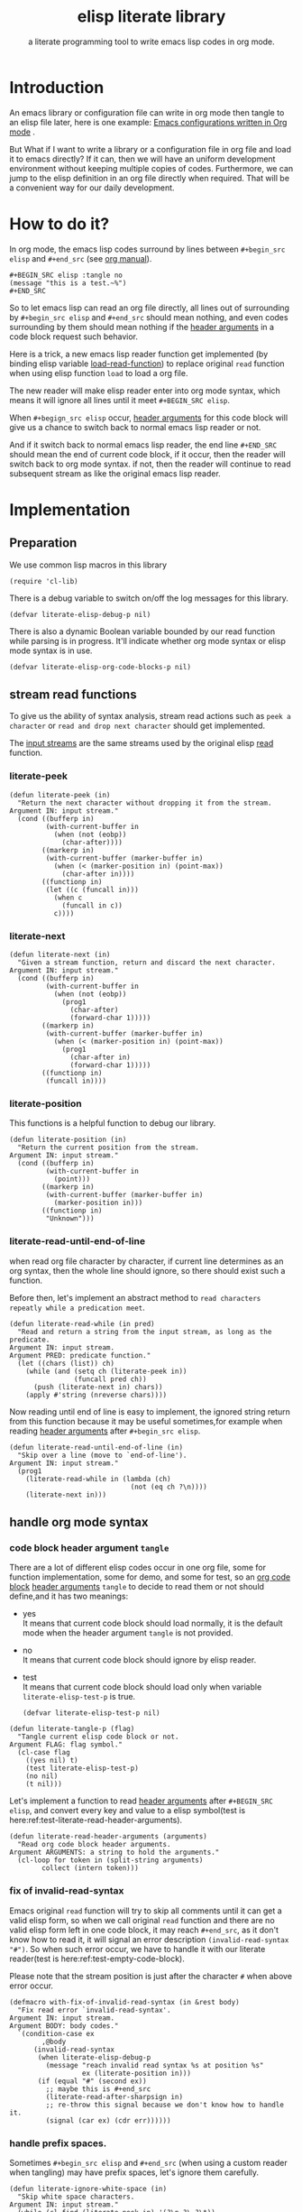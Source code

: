 # -*- encoding:utf-8 Mode: POLY-ORG;  -*- --- 
#+TITLE:  elisp literate library
#+SubTitle: a literate programming tool to write emacs lisp codes in org mode.
#+OPTIONS: toc:2
#+Startup: noindent
#+LATEX_HEADER: % copied from lstlang1.sty, to add new language support to elisp.
#+LATEX_HEADER: \lstdefinelanguage{elisp}[]{lisp} {}
#+LATEX_HEADER: \lstloadlanguages{elisp}
* Table of Contents                                            :TOC:noexport:
- [[#introduction][Introduction]]
- [[#how-to-do-it][How to do it?]]
- [[#implementation][Implementation]]
  - [[#preparation][Preparation]]
  - [[#stream-read-functions][stream read functions]]
  - [[#handle-org-mode-syntax][handle org mode syntax]]
  - [[#loadcompile-org-file-with-new-syntax][load/compile org file with new syntax]]
  - [[#function-to-tangle-org-file-to-elisp-file][function to tangle org file to elisp file]]
- [[#tests][Tests]]
  - [[#introduction-1][Introduction]]
  - [[#test-cases][test cases]]
- [[#references][References]]

* Introduction

An emacs library or configuration file can write in org mode then tangle to an elisp file later,
here is one example: [[https://github.com/larstvei/dot-emacs][Emacs configurations written in Org mode]] .

But What if I want to write a library or a configuration file in org file and load it to emacs directly?
If it can, then we will have an uniform development environment without keeping multiple copies
of codes. Furthermore, we can jump to the elisp definition in an org file directly when required.
That will be a convenient way for our daily development.
* How to do it?
In org mode, the emacs lisp codes surround by lines between ~#+begin_src elisp~ and ~#+end_src~ 
(see [[https://orgmode.org/manual/Literal-examples.html][org manual]]).

#+BEGIN_EXAMPLE
   ,#+BEGIN_SRC elisp :tangle no
   (message "this is a test.~%")
   ,#+END_SRC
#+END_EXAMPLE

So to let emacs lisp can read an org file directly, all lines out of surrounding
by ~#+begin_src elisp~ and ~#+end_src~ should mean nothing, 
and even codes surrounding by them should mean nothing 
if the [[https://orgmode.org/manual/Code-block-specific-header-arguments.html#Code-block-specific-header-arguments][header arguments]] in a code block request such behavior.

Here is a trick, a new emacs lisp reader function get implemented
(by binding elisp variable [[https://www.gnu.org/software/emacs/manual/html_node/elisp/How-Programs-Do-Loading.html][load-read-function]]) to replace original ~read~ function when
using elisp function ~load~ to load a org file.

The new reader will make elisp reader enter into org mode syntax, 
which means it will ignore all lines until it meet ~#+BEGIN_SRC elisp~.

When ~#+begign_src elisp~ occur,  [[https://orgmode.org/manual/Code-block-specific-header-arguments.html#Code-block-specific-header-arguments][header arguments]] for this code block will give us
a chance to switch back to normal emacs lisp reader or not.

And if it switch back to normal emacs lisp reader, the end line ~#+END_SRC~ should mean the
end of current code block, if it occur, then the reader will switch back to org mode syntax.
if not, then the reader will continue to read subsequent stream 
as like the original emacs lisp reader.

* Implementation
** Preparation

We use common lisp macros in this library
#+BEGIN_SRC elisp
(require 'cl-lib)
#+END_SRC

There is a debug variable to switch on/off the log messages for this library.
#+BEGIN_SRC elisp
(defvar literate-elisp-debug-p nil)
#+END_SRC

There is also a dynamic Boolean variable bounded by our read function while parsing is in progress.
It'll indicate whether org mode syntax or elisp mode syntax is in use.
#+BEGIN_SRC elisp
(defvar literate-elisp-org-code-blocks-p nil)
#+END_SRC
** stream read functions
To give us the ability of syntax analysis, 
stream read actions such as ~peek a character~ or ~read and drop next character~ should get implemented.

The [[https://www.gnu.org/software/emacs/manual/html_node/elisp/Input-Streams.html#Input-Streams][input streams]] are the same streams used by the original elisp [[https://www.gnu.org/software/emacs/manual/html_node/elisp/Input-Functions.html#Input-Functions][read]] function.
*** literate-peek
#+BEGIN_SRC elisp
(defun literate-peek (in)
  "Return the next character without dropping it from the stream.
Argument IN: input stream."
  (cond ((bufferp in)
         (with-current-buffer in
           (when (not (eobp))
             (char-after))))
        ((markerp in)
         (with-current-buffer (marker-buffer in)
           (when (< (marker-position in) (point-max))
             (char-after in))))
        ((functionp in)
         (let ((c (funcall in)))
           (when c
             (funcall in c))
           c))))
#+END_SRC
*** literate-next
#+BEGIN_SRC elisp
(defun literate-next (in)
  "Given a stream function, return and discard the next character.
Argument IN: input stream."
  (cond ((bufferp in)
         (with-current-buffer in
           (when (not (eobp))
             (prog1
               (char-after)
               (forward-char 1)))))
        ((markerp in)
         (with-current-buffer (marker-buffer in)
           (when (< (marker-position in) (point-max))
             (prog1
               (char-after in)
               (forward-char 1)))))
        ((functionp in)
         (funcall in))))
#+END_SRC
*** literate-position
This functions is a helpful function to debug our library.
#+BEGIN_SRC elisp
(defun literate-position (in)
  "Return the current position from the stream.
Argument IN: input stream."
  (cond ((bufferp in)
         (with-current-buffer in
           (point)))
        ((markerp in)
         (with-current-buffer (marker-buffer in)
           (marker-position in)))
        ((functionp in)
         "Unknown")))
#+END_SRC

*** literate-read-until-end-of-line
when read org file character by character, if current line determines as an org syntax,
then the whole line should ignore, so there should exist such a function.

Before then, let's implement an abstract method to ~read characters repeatly while a predication meet~. 

#+BEGIN_SRC elisp
(defun literate-read-while (in pred)
  "Read and return a string from the input stream, as long as the predicate.
Argument IN: input stream.
Argument PRED: predicate function."
  (let ((chars (list)) ch)
    (while (and (setq ch (literate-peek in))
                (funcall pred ch))
      (push (literate-next in) chars))
    (apply #'string (nreverse chars))))
#+END_SRC

Now reading until end of line is easy to implement, the ignored string return from this function 
because it may be useful sometimes,for example when reading [[https://orgmode.org/manual/Code-block-specific-header-arguments.html#Code-block-specific-header-arguments][header arguments]] after ~#+begin_src elisp~.
#+BEGIN_SRC elisp
(defun literate-read-until-end-of-line (in)
  "Skip over a line (move to `end-of-line').
Argument IN: input stream."
  (prog1
    (literate-read-while in (lambda (ch)
                              (not (eq ch ?\n))))
    (literate-next in)))
#+END_SRC
** handle org mode syntax
*** code block header argument ~tangle~
There are a lot of different elisp codes occur in one org file, some for function implementation,
some for demo, and some for test, so an [[https://orgmode.org/manual/Structure-of-code-blocks.html][org code block]] [[https://orgmode.org/manual/Code-block-specific-header-arguments.html#Code-block-specific-header-arguments][header arguments]] ~tangle~ to decide to
read them or not should define,and it has two meanings:
- yes \\
  It means that current code block should load normally, 
  it is the default mode when the header argument ~tangle~ is not provided.
- no \\
  It means that current code block should ignore by elisp reader.
- test \\
  It means that current code block should load only when variable ~literate-elisp-test-p~ is true.
  #+BEGIN_SRC elisp
(defvar literate-elisp-test-p nil)
  #+END_SRC

#+BEGIN_SRC elisp
(defun literate-tangle-p (flag)
  "Tangle current elisp code block or not.
Argument FLAG: flag symbol."
  (cl-case flag
    ((yes nil) t)
    (test literate-elisp-test-p)
    (no nil)
    (t nil)))
#+END_SRC
  
Let's implement a function to read [[https://orgmode.org/manual/Code-block-specific-header-arguments.html#Code-block-specific-header-arguments][header arguments]] after ~#+BEGIN_SRC elisp~,
and convert every key and value to a elisp symbol(test is here:ref:test-literate-read-header-arguments).
#+BEGIN_SRC elisp
(defun literate-read-header-arguments (arguments)
  "Read org code block header arguments.
Argument ARGUMENTS: a string to hold the arguments."
  (cl-loop for token in (split-string arguments)
        collect (intern token)))
#+END_SRC

*** fix of invalid-read-syntax
Emacs original ~read~ function will try to skip all comments until it can get a valid elisp form,
so when we call original ~read~ function and there are no valid elisp form left in one code block,
it may reach ~#+end_src~,
as it don't know how to read it, it will signal an error description ~(invalid-read-syntax "#")~.
So when such error occur, we have to handle it with our literate reader(test is here:ref:test-empty-code-block).

Please note that the stream position is just after the character ~#~ when above error occur.
#+BEGIN_SRC elisp
(defmacro with-fix-of-invalid-read-syntax (in &rest body)
  "Fix read error `invalid-read-syntax'.
Argument IN: input stream.
Argument BODY: body codes."
  `(condition-case ex
        ,@body 
      (invalid-read-syntax
       (when literate-elisp-debug-p
         (message "reach invalid read syntax %s at position %s"
                  ex (literate-position in)))
       (if (equal "#" (second ex))
         ;; maybe this is #+end_src
         (literate-read-after-sharpsign in)
         ;; re-throw this signal because we don't know how to handle it.
         (signal (car ex) (cdr err))))))
#+END_SRC

*** handle prefix spaces.
Sometimes ~#+begin_src elisp~ and ~#+end_src~ (when using a custom reader when tangling) may have prefix spaces,
let's ignore them carefully.
#+BEGIN_SRC elisp
(defun literate-ignore-white-space (in)
  "Skip white space characters.
Argument IN: input stream."
  (while (cl-find (literate-peek in) '(?\n ?\ ?\t))
    ;; discard current character.
    (literate-next in)))
#+END_SRC

*** alternative elisp read function
When tangling org file, we want to tangle elisp codes without changing them(but emacs original ~read~ will),
so let's define a variable to hold the actual elisp reader used by us 
then it can be changed when tangling org files(see ref:literate-elisp-tangle-reader).
#+BEGIN_SRC elisp
(defvar literate-elisp-read 'read)
#+END_SRC

*** basic read routine for org mode syntax.
It's time to implement the main routine to read literate org file.
The basic idea is simple, ignoring all lines out of elisp source block,
and be careful about the special character ~#~.
#+BEGIN_SRC elisp
(defun literate-read-datum (in)
  "Read and return a Lisp datum from the input stream.
Argument IN: input stream."

  (literate-ignore-white-space in)
  (let ((ch (literate-peek in)))
    (when literate-elisp-debug-p
      (message "literate-read-datum to character '%c'(position:%s)."
               ch (literate-position in))) 

    (with-fix-of-invalid-read-syntax in
      (cond
        ((not ch)
         (error "End of file during parsing"))
        ((and (not literate-elisp-org-code-blocks-p)
              (not (eq ch ?\#)))
         (let ((line (literate-read-until-end-of-line in)))
           (when literate-elisp-debug-p
             (message "ignore line %s" line)))
         nil)
        ((eq ch ?\#)
         (literate-next in)
         (literate-read-after-sharpsign in))
        (t (funcall literate-elisp-read in))))))
#+END_SRC
*** how to handle when meet ~#~
**** The basic logic
   1. if it is inside an org syntax, check if it is ~#+begin_src elisp~
      1. if it is not, continue to use org syntax and ignore this line
      2. if it is, read source block header arguments for this code block
         1. if it should tangle, switch to elisp syntax context
         2. if it should not tangle, continue to use org syntax and ignore this line
   2. if it is inside an elisp syntax, then check if it is ~#+~
      1. if it is, then switch to org mode syntax.\\
         because this is the only legal meaning when it is equal to `#+end_src',
         so the test here is a little simple.
      2. if it is not, then use original elisp reader to read the following stream\\
         it should be some legal elisp expressions such like ~#'(lambda ())~.
**** The implementation

#+BEGIN_SRC elisp
(defvar literate-elisp-begin-src-id "#+BEGIN_SRC elisp")
(defun literate-read-after-sharpsign (in)
  "Read after #.
Argument IN: input stream."
        ;; 1. if it is not inside an elisp syntax
  (cond ((not literate-elisp-org-code-blocks-p)
         ;; 1.1 check if it is `#+begin_src elisp'
         (if (cl-loop for i from 1 below (length literate-elisp-begin-src-id)
                   for c1 = (aref literate-elisp-begin-src-id i)
                   for c2 = (literate-next in)
                   thereis (not (char-equal c1 c2)))
         ;; 1.2. if it is not, continue to use org syntax and ignore this line
           (progn (literate-read-until-end-of-line in)
                  nil)
         ;; 1.3 if it is, read source block header arguments for this code block
           (let ((org-header-arguments (literate-read-header-arguments (literate-read-until-end-of-line in))))
             (when literate-elisp-debug-p
               (message "found org elisp src block, header-arguments:%s" org-header-arguments))
             (cond ((literate-tangle-p (cl-getf org-header-arguments :tangle))
         ;; 1.4 if it should be tangled, switch to elisp syntax context
                    (when literate-elisp-debug-p
                      (message "enter into a elisp code block"))
                    (setf literate-elisp-org-code-blocks-p t)
                    nil)))))
         ;; 1.5 if it should not be tangled, continue to use org syntax and ignore this line
        (t
        ;; 2. if it is inside an elisp syntax
         (let ((c (literate-next in)))
           (when literate-elisp-debug-p
             (message "found #%c inside a org block" c))
           (cl-case c
             ;; 2.1 check if it is ~#+~, which has only legal meaning when it is equal `#+end_src'
             (?\+ 
              (let ((line (literate-read-until-end-of-line in)))
                (when literate-elisp-debug-p
                  (message "found org elisp end block:%s" line)))
             ;; 2.2. if it is, then switch to org mode syntax. 
              (setf literate-elisp-org-code-blocks-p nil)
              nil)
             ;; 2.3 if it is not, then use original elip reader to read the following stream
             (t (funcall literate-elisp-read in)))))))
#+END_SRC

** load/compile org file with new syntax
*** literate reader is in use when loading a org file

original function ~read~ will read until it can get a valid lisp form,
we will try to keep this behavior.
#+BEGIN_SRC elisp
(defun literate-read-internal (&optional in)
  "A wrapper to follow the behavior of original read function.
Argument IN: input stream."
  (cl-loop for form = (literate-read-datum in)
        if form
          do (cl-return form)
             ;; if original read function return nil, just return it.
        if literate-elisp-org-code-blocks-p
          do (cl-return nil)
             ;; if it reach end of stream.
        if (null (literate-peek in))
          do (cl-return nil)))
#+END_SRC

label:literate-read
Now we define the literate read function which will bind to emacs variable [[https://www.gnu.org/software/emacs/manual/html_node/elisp/How-Programs-Do-Loading.html][load-read-function]].
#+BEGIN_SRC elisp
(defun literate-read (&optional in)
  "Literate read function.
Argument IN: input stream."
  (if (and load-file-name
           (string-match "\\.org\\'" load-file-name))
    (literate-read-internal in)
    (read in)))
#+END_SRC

And the main exported function to do literate load.
#+BEGIN_SRC elisp
(defun literate-load (path)
  "Literate load function.
Argument PATH: target file to load."
  (let ((load-read-function (symbol-function 'literate-read))
        (literate-elisp-org-code-blocks-p nil))
    (load path)))
#+END_SRC

If you want to literate load file in batch mode, here it is:
#+BEGIN_SRC elisp
(defun literate-batch-load ()
  "Literate load file in `command-line' arguments."
  (or noninteractive
      (signal 'user-error '("This function is only for use in batch mode")))
  (if command-line-args-left
    (literate-load (pop command-line-args-left))
    (error "No argument left for `literate-batch-load'")))

#+END_SRC


*** an interactive command to load a literate org file directly from emacs
#+BEGIN_SRC elisp
(defun literate-load-file (file)
  "Load the Lisp file named FILE.
Argument FILE: target file path."
  ;; This is a case where .elc and .so/.dll make a lot of sense.
  (interactive (list (read-file-name "Load org file: " nil nil 'lambda)))
  (literate-load (expand-file-name file)))
#+END_SRC

*** a function to byte compile a literate org file

*This feature is under development and not work yet*

Currently(2018.12.16) Emacs [[https://github.com/emacs-mirror/emacs/blob/master/lisp/emacs-lisp/bytecomp.el][bytecomp]] library always use function ~read~ to read elisp forms,
instead of the function specified by variable ~load-read-function~.so we modify the symbol function
of read when byte compiling org file.
#+BEGIN_SRC elisp
(defun literate-byte-compile-file (file &optional load)
  "Byte compile an org file.
Argument FILE: file to compile.
Arguemnt LOAD: load the file after compiling."
  (interactive
   (let ((file buffer-file-name)
	 (file-dir nil))
     (and file
	  (derived-mode-p 'org-mode)
	  (setq file-dir (file-name-directory file)))
     (list (read-file-name (if current-prefix-arg
			     "Byte compile and load file: "
			     "Byte compile file: ")
			   file-dir buffer-file-name nil)
	   current-prefix-arg)))
  (let ((literate-elisp-org-code-blocks-p nil)
        (load-file-name buffer-file-name)
        (original-read (symbol-function 'read)))
    (fset 'read (symbol-function 'literate-read-internal))
    (unwind-protect
        (byte-compile-file file load)
      (fset 'read original-read))))
#+END_SRC

** function to tangle org file to elisp file
To build an emacs lisp file from an org file without depending on ~literate-elisp~ library, we need tangle an org file.

Firstly, when tangle elisp codes, we don't want to use original emacs ~read~ function to read them because it will ignore comment lines
and it's hard for us to revert them back to a pretty print code, so we define a new reader function and bind it to 
variable ~literate-elisp-read~.

This reader will read codes in a code block without changing them until it reach ~#+end_src~.

label:literate-elisp-tangle-reader
#+BEGIN_SRC elisp
(defun literate-elisp-tangle-reader (&optional buf)
  "Tangling codes in one code block.
Arguemnt BUF: source buffer."
  (with-output-to-string
      (with-current-buffer buf
        (when (/= (point) (line-beginning-position))
          ;; if reader still in last line,move it to next line.
          (forward-line 1))
        ;; skip whitespace to emulate the behavior of original emacs `read' function.

        (loop for line = (buffer-substring-no-properties (line-beginning-position) (line-end-position))
              until (or (eobp)
                        (string-equal (trim-string (downcase line)) "#+end_src"))
              do (loop for c across line
                       do (write-char c))
                 (when literate-elisp-debug-p
                   (message "tangle elisp line %s" line))
                 (write-char ?\n)
                 (forward-line 1)))))
#+END_SRC

Now we can tangle the elisp code blocks with the following codes.
#+BEGIN_SRC elisp
(cl-defun literate-tangle (file &key (el-file (concat (file-name-sans-extension file) ".el"))
                                header tail
                                test-p)
  "Literate tangle
Argument FILE: target file"
  (let* ((source-buffer (find-file-noselect file))
         (target-buffer (find-file-noselect el-file))
         (org-path-name (concat (pathname-name file) "." (pathname-type file)))
         (literate-elisp-read 'literate-elisp-tangle-reader)
         (literate-elisp-test-p test-p)
         (literate-elisp-org-code-blocks-p nil))
    (with-current-buffer target-buffer
      (delete-region (point-min) (point-max))
      (when header
        (insert header "\n"))
      (insert ";; This file is automatically generated by function `literate-tangle' from file `" org-path-name "'.\n"
              ";; It is not designed to be readable by a human and is generated to load by Emacs directly without library `literate-elisp'.\n"
              ";; you should read file `" org-path-name "' to find out the usage and implementation detail of this source file.\n\n"
              ";;; Code:\n\n"))

    (with-current-buffer source-buffer
      (goto-char (point-min))
      (cl-loop for obj = (literate-read-internal source-buffer)
               if obj
               do (with-current-buffer target-buffer
                    (insert obj "\n"))
               until (eobp)))

    (with-current-buffer target-buffer
      (when tail
        (insert "\n" tail))
      (save-buffer)
      (kill-current-buffer))))
#+END_SRC

And when a new version of [[./literate-elisp.el]] can release from this file, 
the following code should execute.
#+BEGIN_SRC elisp :tangle no
(literate-tangle
 "literate-elisp.org"
 :header ";;; literate-elisp.el --- literate program to write elisp codes in org mode  -*- lexical-binding: t; -*-

;; Copyright (C) 2018-2019 Jingtao Xu

;; Author: Jingtao Xu <jingtaozf@gmail.com>
;; Created: 6 Dec 2018
;; Version: 0.1
;; Keywords: lisp docs extensions tools
;; URL: https://github.com/jingtaozf/literate-elisp
;; Package-Requires: ((emacs \"24\"))

;;; Commentary:
"
                 :tail "(provide 'literate-elisp)
;;; literate-elisp.el ends here
")
#+END_SRC
The head and tail lines require by [[https://github.com/melpa/melpa/blob/master/CONTRIBUTING.org][MELPA]] repository. 
* Tests
** Introduction
We use [[https://www.gnu.org/software/emacs/manual/html_node/ert/Introduction.html#Introduction][ERT]] library to define and run tests.
Web service [[https://travis-ci.com/jingtaozf/literate-lisp][travis ci]] will load config file [[./.travis.yml]] to run these tests automatically
every time there is a new git change.
** test cases
*** test the empty code block
label:test-empty-code-block
If one code block is empty, we will use emacs original ~read~ function, which will read ~#+end_src~
and signal an error, let's test whether ~literate-elisp~ can read it gracefully.
#+BEGIN_SRC elisp :tangle test
 
#+END_SRC

#+BEGIN_SRC elisp :tangle test
;; This is a comment line to test empty code block.
#+END_SRC
*** test code block having prefix space.
Some code block have white spaces before ~#+begin_src elisp~, let's test whether ~literate-elisp~ can read it normally.
  #+BEGIN_SRC elisp :tangle test
(defvar literate-elisp-a-test-variable 10)
  #+END_SRC
  
Let's write a test case for above code block.
#+BEGIN_SRC elisp :tangle test
(ert-deftest literate-read-code-block-with-prefix-space ()
  "A spec of code block with prefix space."
  (should (equal literate-elisp-a-test-variable 10)))
#+END_SRC

*** test literate-read-header-arguments
label:test-literate-read-header-arguments
#+BEGIN_SRC elisp :tangle test
(ert-deftest literate-read-header-arguments ()
  "A spec of function to read org header-arguments."
  (should (equal (literate-read-header-arguments " :tangle yes") '(:tangle yes)))
  (should (equal (literate-read-header-arguments " :tangle no  ") '(:tangle no)))
  (should (equal (literate-read-header-arguments ":tangle yes") '(:tangle yes))))
#+END_SRC

* References
- [[http://www.literateprogramming.com/knuthweb.pdf][Literate. Programming.]] by [[https://www-cs-faculty.stanford.edu/~knuth/lp.html][Donald E. Knuth]]
- [[http://www.literateprogramming.com/][Literate Programming]]  a site of literate programming
- [[https://www.youtube.com/watch?v=Av0PQDVTP4A][Literate Programming in the Large]] a talk video from Timothy Daly,one of the original authors of [[https://en.wikipedia.org/wiki/Axiom_(computer_algebra_system)][Axiom]].
- [[https://orgmode.org/worg/org-contrib/babel/intro.html#literate-programming][literate programming in org babel]]
- [[https://github.com/limist/literate-programming-examples][A collection of literate programming examples using Emacs Org mode]]
- [[https://github.com/mishoo/elisp-reader.el][elisp-reader.el]] customized reader for Emacs Lisp
